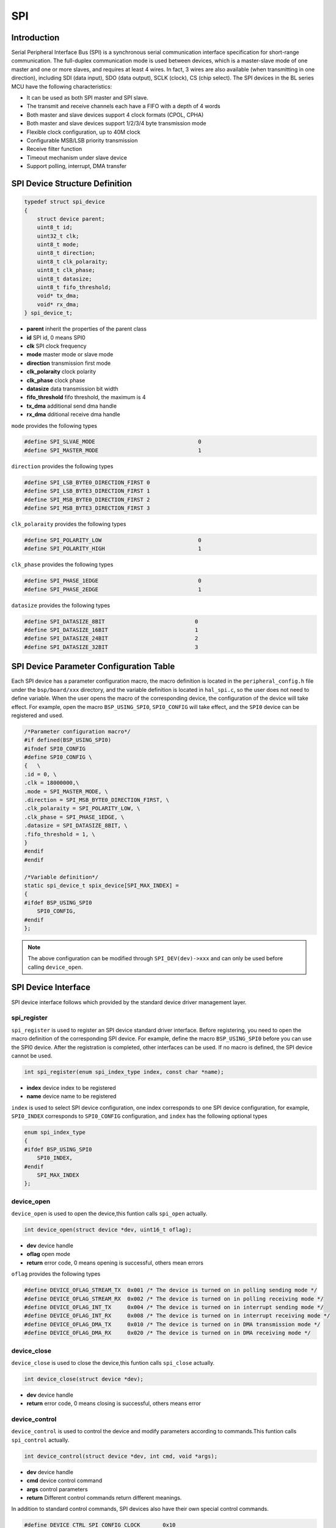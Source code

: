 SPI
=========================

Introduction
------------------------

Serial Peripheral Interface Bus (SPI) is a synchronous serial communication interface specification for short-range communication. The full-duplex communication mode is used between devices, which is a master-slave mode of one master and one or more slaves, and requires at least 4 wires. In fact, 3 wires are also available (when transmitting in one direction), including SDI (data input), SDO (data output), SCLK (clock), CS (chip select). The SPI devices in the BL series MCU have the following characteristics:

- It can be used as both SPI master and SPI slave.
- The transmit and receive channels each have a FIFO with a depth of 4 words
- Both master and slave devices support 4 clock formats (CPOL, CPHA)
- Both master and slave devices support 1/2/3/4 byte transmission mode
- Flexible clock configuration, up to 40M clock
- Configurable MSB/LSB priority transmission
- Receive filter function
- Timeout mechanism under slave device
- Support polling, interrupt, DMA transfer

SPI Device Structure Definition
----------------------------------

.. code-block:: C

    typedef struct spi_device
    {
        struct device parent;
        uint8_t id;
        uint32_t clk;
        uint8_t mode;
        uint8_t direction;
        uint8_t clk_polaraity;
        uint8_t clk_phase;
        uint8_t datasize;
        uint8_t fifo_threshold;
        void* tx_dma;
        void* rx_dma;
    } spi_device_t;

- **parent**        inherit the properties of the parent class
- **id**            SPI id, 0 means SPI0
- **clk**           SPI clock frequency
- **mode**          master mode or slave mode
- **direction**     transmission first mode
- **clk_polaraity** clock polarity
- **clk_phase**     clock phase
- **datasize**      data transmission bit width
- **fifo_threshold** fifo threshold, the maximum is 4
- **tx_dma**        additional send dma handle
- **rx_dma**        dditional receive dma handle

``mode`` provides the following types

.. code-block:: C

    #define SPI_SLVAE_MODE                                0
    #define SPI_MASTER_MODE                               1

``direction`` provides the following types

.. code-block:: C

    #define SPI_LSB_BYTE0_DIRECTION_FIRST 0
    #define SPI_LSB_BYTE3_DIRECTION_FIRST 1
    #define SPI_MSB_BYTE0_DIRECTION_FIRST 2
    #define SPI_MSB_BYTE3_DIRECTION_FIRST 3

``clk_polaraity`` provides the following types

.. code-block:: C

    #define SPI_POLARITY_LOW                              0
    #define SPI_POLARITY_HIGH                             1

``clk_phase`` provides the following types

.. code-block:: C

    #define SPI_PHASE_1EDGE                               0
    #define SPI_PHASE_2EDGE                               1


``datasize`` provides the following types

.. code-block:: C

    #define SPI_DATASIZE_8BIT                            0
    #define SPI_DATASIZE_16BIT                           1
    #define SPI_DATASIZE_24BIT                           2
    #define SPI_DATASIZE_32BIT                           3

SPI Device Parameter Configuration Table
------------------------------------------

Each SPI device has a parameter configuration macro, the macro definition is located in the ``peripheral_config.h`` file under the ``bsp/board/xxx`` directory, and the variable definition is located in ``hal_spi.c``, so the user does not need to define variable. When the user opens the macro of the corresponding device, the configuration of the device will take effect. For example, open the macro ``BSP_USING_SPI0``, ``SPI0_CONFIG`` will take effect, and the ``SPI0`` device can be registered and used.

.. code-block:: C

    /*Parameter configuration macro*/
    #if defined(BSP_USING_SPI0)
    #ifndef SPI0_CONFIG
    #define SPI0_CONFIG \
    {   \
    .id = 0, \
    .clk = 18000000,\
    .mode = SPI_MASTER_MODE, \
    .direction = SPI_MSB_BYTE0_DIRECTION_FIRST, \
    .clk_polaraity = SPI_POLARITY_LOW, \
    .clk_phase = SPI_PHASE_1EDGE, \
    .datasize = SPI_DATASIZE_8BIT, \
    .fifo_threshold = 1, \
    }
    #endif
    #endif

    /*Variable definition*/
    static spi_device_t spix_device[SPI_MAX_INDEX] =
    {
    #ifdef BSP_USING_SPI0
        SPI0_CONFIG,
    #endif
    };

.. note::
    The above configuration can be modified through ``SPI_DEV(dev)->xxx`` and can only be used before calling ``device_open``.


SPI Device Interface
------------------------

SPI device interface follows which provided by the standard device driver management layer.

**spi_register**
^^^^^^^^^^^^^^^^^^^^^^^^

``spi_register`` is used to register an SPI device standard driver interface. Before registering, you need to open the macro definition of the corresponding SPI device. For example, define the macro ``BSP_USING_SPI0`` before you can use the SPI0 device. After the registration is completed, other interfaces can be used. If no macro is defined, the SPI device cannot be used.

.. code-block:: C

    int spi_register(enum spi_index_type index, const char *name);

- **index** device index to be registered
- **name** device name to be registered

``index`` is used to select SPI device configuration, one index corresponds to one SPI device configuration, for example, ``SPI0_INDEX`` corresponds to ``SPI0_CONFIG`` configuration, and ``index`` has the following optional types

.. code-block:: C

    enum spi_index_type
    {
    #ifdef BSP_USING_SPI0
        SPI0_INDEX,
    #endif
        SPI_MAX_INDEX
    };

**device_open**
^^^^^^^^^^^^^^^^

``device_open`` is used to open the device,this funtion calls ``spi_open`` actually.

.. code-block:: C

    int device_open(struct device *dev, uint16_t oflag);

- **dev** device handle
- **oflag** open mode
- **return** error code, 0 means opening is successful, others mean errors

``oflag`` provides the following types

.. code-block:: C

    #define DEVICE_OFLAG_STREAM_TX  0x001 /* The device is turned on in polling sending mode */
    #define DEVICE_OFLAG_STREAM_RX  0x002 /* The device is turned on in polling receiving mode */
    #define DEVICE_OFLAG_INT_TX     0x004 /* The device is turned on in interrupt sending mode */
    #define DEVICE_OFLAG_INT_RX     0x008 /* The device is turned on in interrupt receiving mode */
    #define DEVICE_OFLAG_DMA_TX     0x010 /* The device is turned on in DMA transmission mode */
    #define DEVICE_OFLAG_DMA_RX     0x020 /* The device is turned on in DMA receiving mode */

**device_close**
^^^^^^^^^^^^^^^^

``device_close`` is used to close the device,this funtion calls ``spi_close`` actually.

.. code-block:: C

    int device_close(struct device *dev);

- **dev** device handle
- **return** error code, 0 means closing is successful, others means error

**device_control**
^^^^^^^^^^^^^^^^^^^

``device_control`` is used to control the device and modify parameters according to commands.This funtion calls ``spi_control`` actually.

.. code-block:: C

    int device_control(struct device *dev, int cmd, void *args);

- **dev** device handle
- **cmd** device control command
- **args** control parameters
- **return** Different control commands return different meanings.

In addition to standard control commands, SPI devices also have their own special control commands.

.. code-block:: C

    #define DEVICE_CTRL_SPI_CONFIG_CLOCK       0x10

``args`` input is different depending on ``cmd``, the list is as follows:

.. list-table:: table1
    :widths: 15 10 30
    :header-rows: 1

    * - cmd
      - args
      - description
    * - DEVICE_CTRL_SET_INT
      - NULL
      - Enable spi device interrupt
    * - DEVICE_CTRL_CLR_INT
      - NULL
      - Disable spi device interrupt
    * - DEVICE_CTRL_RESUME
      - NULL
      - Resume spi device
    * - DEVICE_CTRL_SUSPEND
      - NULL
      - Suspend spi device
    * - DEVICE_CTRL_ATTACH_TX_DMA
      - NULL
      - Link to tx dma device
    * - DEVICE_CTRL_ATTACH_RX_DMA
      - NULL
      - Link to rx dma device
    * - DEVICE_CTRL_SPI_CONFIG_CLOCK
      - NULL
      - Modify SPI device clock
    * - DEVICE_CTRL_TX_DMA_SUSPEND
      - NULL
      - Suspend spi tx dma mode
    * - DEVICE_CTRL_RX_DMA_SUSPEND
      - NULL
      - Suspend spi rx dma mode
    * - DEVICE_CTRL_TX_DMA_RESUME
      - NULL
      - Resume spi tx dma mode
    * - DEVICE_CTRL_RX_DMA_RESUME
      - NULL
      - Resume spi rx dma mode

**device_write**
^^^^^^^^^^^^^^^^

``device_write`` is used to send data. The sending mode can be polling, interrupt, dma according to the open mode.This funtion calls ``spi_write`` actually.

.. code-block:: C

    int device_write(struct device *dev, uint32_t pos, const void *buffer, uint32_t size);

- **dev** device handle
- **pos** useless
- **buffer** the buffer to be written
- **size** the length to be written
- **return** error code, 0 means writing is successful, others mean errors

**device_read**
^^^^^^^^^^^^^^^^

``device_read`` is used to receive data, and the receiving mode can be polling, interrupt, dma according to the open mode.This funtion calls ``spi_read`` actually.

.. code-block:: C

    int device_read(struct device *dev, uint32_t pos, void *buffer, uint32_t size);

- **dev** device handle
- **pos** useless
- **buffer** the buffer to be read
- **size** the length to be read
- **return** error code, 0 means successful reading, others mean errors

**device_set_callback**
^^^^^^^^^^^^^^^^^^^^^^^^

``device_set_callback`` is used to register an SPI device interrupt callback function.

.. code-block:: C

    int device_set_callback(struct device *dev, void (*callback)(struct device *dev, void *args, uint32_t size, uint32_t event));

- **dev** device handle
- **callback** the interrupt callback function to be registered

    - **dev** device handle
    - **args** receive and send buffer, the data type is uint8_t*
    - **size** transmission length
    - **event** interrupt event type

``event`` type definition is as follows:

.. code-block:: C

    enum spi_event_type
    {
        SPI_EVENT_TX_FIFO,
        SPI_EVENT_RX_FIFO,
        SPI_EVENT_UNKNOWN
    };

**spi_transmit**
^^^^^^^^^^^^^^^^^^^^^^^^

``spi_transmit`` is used to send data from SPI devices.

.. code-block:: C

    int spi_transmit(struct device *dev, void *buffer, uint32_t size, uint8_t type);

- **dev** device handle
- **buffer** send data buffer
- **size** send length
- **type** send bit width type

``type`` provides the following types

.. code-block:: C

    #define SPI_TRANSFER_TYPE_8BIT    0
    #define SPI_TRANSFER_TYPE_16BIT   1
    #define SPI_TRANSFER_TPYE_24BIT   2
    #define SPI_TRANSFER_TYPE_32BIT   3

**spi_receive**
^^^^^^^^^^^^^^^^^^^^^^^^

``spi_receive`` is used to receive data from SPI devices.

.. code-block:: C

    int spi_receive(struct device *dev, void *buffer, uint32_t size, uint8_t type);

- **dev** device handle
- **buffer** receive data buffer
- **size** receiving length
- **type** bit width type

**spi_transmit_receive**
^^^^^^^^^^^^^^^^^^^^^^^^

``spi_transmit_receive`` is used to send and receive data from SPI devices.

.. code-block:: C

    int spi_transmit_receive(struct device *dev, const void *send_buf, void *recv_buf, uint32_t length, uint8_t type);

- **dev** device handle
- **send_buf** send data buffer
- **recv_buf** receive data buffer
- **length** send and receive length
- **type** bit width type
